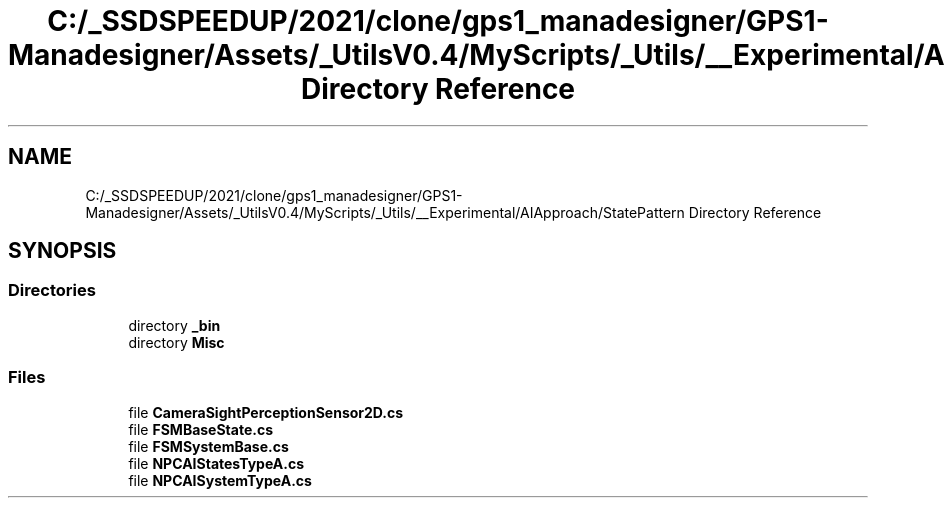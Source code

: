 .TH "C:/_SSDSPEEDUP/2021/clone/gps1_manadesigner/GPS1-Manadesigner/Assets/_UtilsV0.4/MyScripts/_Utils/__Experimental/AIApproach/StatePattern Directory Reference" 3 "Sun Dec 12 2021" "10,000 meters below" \" -*- nroff -*-
.ad l
.nh
.SH NAME
C:/_SSDSPEEDUP/2021/clone/gps1_manadesigner/GPS1-Manadesigner/Assets/_UtilsV0.4/MyScripts/_Utils/__Experimental/AIApproach/StatePattern Directory Reference
.SH SYNOPSIS
.br
.PP
.SS "Directories"

.in +1c
.ti -1c
.RI "directory \fB_bin\fP"
.br
.ti -1c
.RI "directory \fBMisc\fP"
.br
.in -1c
.SS "Files"

.in +1c
.ti -1c
.RI "file \fBCameraSightPerceptionSensor2D\&.cs\fP"
.br
.ti -1c
.RI "file \fBFSMBaseState\&.cs\fP"
.br
.ti -1c
.RI "file \fBFSMSystemBase\&.cs\fP"
.br
.ti -1c
.RI "file \fBNPCAIStatesTypeA\&.cs\fP"
.br
.ti -1c
.RI "file \fBNPCAISystemTypeA\&.cs\fP"
.br
.in -1c
